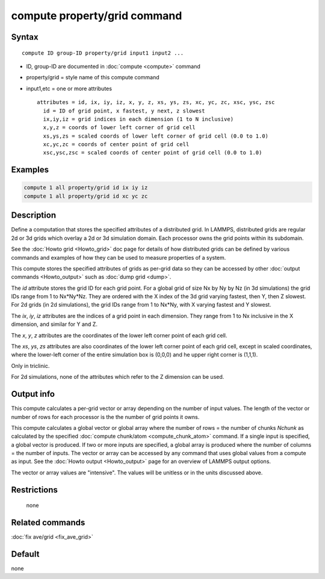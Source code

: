 .. index:: compute property/grid

compute property/grid command
=============================

Syntax
""""""

.. parsed-literal::

   compute ID group-ID property/grid input1 input2 ...

* ID, group-ID are documented in :doc:`compute <compute>` command
* property/grid = style name of this compute command
* input1,etc = one or more attributes

  .. parsed-literal::

       attributes = id, ix, iy, iz, x, y, z, xs, ys, zs, xc, yc, zc, xsc, ysc, zsc
         id = ID of grid point, x fastest, y next, z slowest
         ix,iy,iz = grid indices in each dimension (1 to N inclusive)
         x,y,z = coords of lower left corner of grid cell
         xs,ys,zs = scaled coords of lower left corner of grid cell (0.0 to 1.0)
         xc,yc,zc = coords of center point of grid cell
         xsc,ysc,zsc = scaled coords of center point of grid cell (0.0 to 1.0)

Examples
""""""""

.. code-block:: LAMMPS

   compute 1 all property/grid id ix iy iz
   compute 1 all property/grid id xc yc zc

Description
"""""""""""

Define a computation that stores the specified attributes of a
distributed grid.  In LAMMPS, distributed grids are regular 2d or 3d
grids which overlay a 2d or 3d simulation domain.  Each processor owns
the grid points within its subdomain.

See the :doc:`Howto grid <Howto_grid>` doc page for details of how
distributed grids can be defined by various commands and examples of
how they can be used to measure properties of a system.

This compute stores the specified attributes of grids as per-grid data
so they can be accessed by other :doc:`output commands <Howto_output>`
such as :doc:`dump grid <dump>`.

The *id* attribute stores the grid ID for each grid point.  For a
global grid of size Nx by Ny by Nz (in 3d simulations) the grid IDs
range from 1 to Nx*Ny*Nz.  They are ordered with the X index of the 3d
grid varying fastest, then Y, then Z slowest.  For 2d grids (in 2d
simulations), the grid IDs range from 1 to Nx*Ny, with X varying
fastest and Y slowest.

The *ix*, *iy*, *iz* attributes are the indices of a grid point in
each dimension.  They range from 1 to Nx inclusive in the X dimension,
and similar for Y and Z.

The *x*, *y*, *z* attributes are the coordinates of the lower left
corner point of each grid cell.

The *xs*, *ys*, *zs* attributes are also coordinates of the lower left
corner point of each grid cell, except in scaled coordinates, where
the lower-left corner of the entire simulation box is (0,0,0) and he
upper right corner is (1,1,1).


Only in triclinic.

For 2d simulations, none of the attributes which refer to
the Z dimension can be used.



Output info
"""""""""""

This compute calculates a per-grid vector or array depending on the
number of input values.  The length of the vector or number of rows
for each processor is the the number of grid points it owns.

This compute calculates a global vector or global array where the
number of rows = the number of chunks *Nchunk* as calculated by the
specified :doc:`compute chunk/atom <compute_chunk_atom>` command.  If a
single input is specified, a global vector is produced.  If two or
more inputs are specified, a global array is produced where the number
of columns = the number of inputs.  The vector or array can be
accessed by any command that uses global values from a compute as
input.  See the :doc:`Howto output <Howto_output>` page for an
overview of LAMMPS output options.

The vector or array values are "intensive".  The values will be
unitless or in the units discussed above.

Restrictions
""""""""""""
 none

Related commands
""""""""""""""""

:doc:`fix ave/grid <fix_ave_grid>`

Default
"""""""

none
